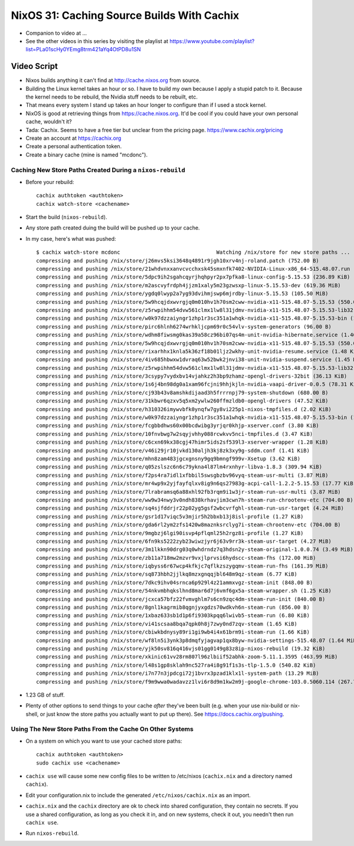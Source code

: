 NixOS 31: Caching Source Builds With Cachix
===========================================

- Companion to video at ...

- See the other videos in this series by visiting the playlist at
  https://www.youtube.com/playlist?list=PLa01scHy0YEmg8trm421aYq4OtPD8u1SN

Video Script
------------

- Nixos builds anything it can't find at http://cache.nixos.org from source.

- Building the Linux kernel takes an hour or so.  I have to build my own
  because I apply a stupid patch to it.  Because the kernel needs to be
  rebuild, the Nvidia stuff needs to be rebuilt, etc.

- That means every system I stand up takes an hour longer to configure than if
  I used a stock kernel.

- NixOS is good at retrieving things from https://cache.nixos.org.  It'd be
  cool if you could have your own personal cache, wouldn't it?

- Tada: Cachix.  Seems to have a free tier but unclear from the pricing page.
  https://www.cachix.org/pricing
  
- Create an account at https://cachix.org

- Create a personal authentication token.

- Create a binary cache (mine is named "mcdonc").

Caching New Store Paths Created During a ``nixos-rebuild``
++++++++++++++++++++++++++++++++++++++++++++++++++++++++++

- Before your rebuild::

    cachix authtoken <authtoken>
    cachix watch-store <cachename>

- Start the build (``nixos-rebuild``).

- Any store path created duing the build will be pushed up to your cache.

- In my case, here's what was pushed::

     $ cachix watch-store mcdonc                               Watching /nix/store for new store paths ...
     compressing and pushing /nix/store/j26mvs5ksi3648q4891r9jgh10xrv4nj-roland.patch (752.00 B)
     compressing and pushing /nix/store/21whdvnxxanvcvcchxsk45smxnfk7402-NVIDIA-Linux-x86_64-515.48.07.run (343.76 MiB)
     compressing and pushing /nix/store/5dpc9ih2sgahcqyrjhqhpyr2px7pfka8-linux-config-5.15.53 (236.89 KiB)
     compressing and pushing /nix/store/m2ascvyfrdph4jjzm1xaly5m23gzwsxp-linux-5.15.53-dev (619.36 MiB)
     compressing and pushing /nix/store/ygdq0lwyp2a7yg93dvihmjswp6mjrdby-linux-5.15.53 (105.50 MiB)
     compressing and pushing /nix/store/5w9hcqjdxwvrgjq0m010hv1h70sm2cww-nvidia-x11-515.48.07-5.15.53 (550.09 MiB)
     compressing and pushing /nix/store/z5rwpihhm54dvw561clmx1lw8l31jdmv-nvidia-x11-515.48.07-5.15.53-lib32 (281.11 MiB)
     compressing and pushing /nix/store/w0k97dzzaiyngr1zhp1r3sc351a1whqk-nvidia-x11-515.48.07-5.15.53-bin (132.24 MiB)
     compressing and pushing /nix/store/pirc6hlnh6274wrhkljcpm69r0c54vlv-system-generators (96.00 B)
     compressing and pushing /nix/store/wdhm8fiwsmg0kas39a58cz96bi07qs4m-unit-nvidia-hibernate.service (1.46 KiB)
     compressing and pushing /nix/store/5w9hcqjdxwvrgjq0m010hv1h70sm2cww-nvidia-x11-515.48.07-5.15.53 (550.09 MiB)
     compressing and pushing /nix/store/rixarhhx1knla5k36zf18b01ljz2wkhy-unit-nvidia-resume.service (1.48 KiB)
     compressing and pushing /nix/store/4iv685hbwxw1dvraq63w52bwk2jnvi38-unit-nvidia-suspend.service (1.45 KiB)
     compressing and pushing /nix/store/z5rwpihhm54dvw561clmx1lw8l31jdmv-nvidia-x11-515.48.07-5.15.53-lib32 (281.11 MiB)
     compressing and pushing /nix/store/3csypy7vydxbv14vjahkz2h3bp9zhamz-opengl-drivers-32bit (36.13 KiB)
     compressing and pushing /nix/store/1s6j4bn98dg0a1xam96fcjni9hhjkjln-nvidia-vaapi-driver-0.0.5 (78.31 KiB)
     compressing and pushing /nix/store/cj93b43v8amshkdijaad3h5frrrnpj79-system-shutdown (680.00 B)
     compressing and pushing /nix/store/31kbwr6qzxv5q5xm2ywlw260ffmzldb0-opengl-drivers (47.52 KiB)
     compressing and pushing /nix/store/h310326imywvbfk0ynqfw7gy8vi225p1-nixos-tmpfiles.d (2.02 KiB)
     compressing and pushing /nix/store/w0k97dzzaiyngr1zhp1r3sc351a1whqk-nvidia-x11-515.48.07-5.15.53-bin (132.24 MiB)
     compressing and pushing /nix/store/fcgbbdhws60x00bcdwibg3yrjqr0khjp-xserver.conf (3.80 KiB)
     compressing and pushing /nix/store/10fnvbwg7w2sqyjvhhy088rcwkvv5nci-tmpfiles.d (3.47 KiB)
     compressing and pushing /nix/store/c6cxn69kx38cgj47himr5ids2sf539l3-xserver-wrapper (1.28 KiB)
     compressing and pushing /nix/store/v46i29jr10jvkd130aljh3kj8zk3xy9g-sddm.conf (1.41 KiB)
     compressing and pushing /nix/store/mhn8zam483jgcxgnsny9gq9bmngf999v-Xsetup (3.62 KiB)
     compressing and pushing /nix/store/q05zslszc6n6c79ykna4l87lm4rxnhyr-libva-1.8.3 (309.94 KiB)
     compressing and pushing /nix/store/f2ps4ra7idl1xfbbil5swsgbzbv96vyq-steam-usr-multi (3.87 MiB)
     compressing and pushing /nix/store/mr4wp9x2yjfayfqlxv8ig9n6qs27983g-acpi-call-1.2.2-5.15.53 (17.77 KiB)
     compressing and pushing /nix/store/7lrabramsq6a88xhl92fb3rqm9i1w3jr-steam-run-usr-multi (3.87 MiB)
     compressing and pushing /nix/store/ww9w34nwy3v0ndh838krhavjim3cwn7h-steam-run-chrootenv-etc (704.00 B)
     compressing and pushing /nix/store/sq4sjfddrjr22p02yg5gsf2wbcvrfghl-steam-run-usr-target (4.24 MiB)
     compressing and pushing /nix/store/gsr1d17viqc5v3mjir5h2bbxb13j8isl-profile (1.27 KiB)
     compressing and pushing /nix/store/gda6rl2ym2zfs1420w8maznksrclyg7i-steam-chrootenv-etc (704.00 B)
     compressing and pushing /nix/store/9mgbzj6lgi90isvp4pflqml25h2rgz8i-profile (1.27 KiB)
     compressing and pushing /nix/store/6fn9ks5222zyb23wiwzjyr6j63v9rr3k-steam-usr-target (4.27 MiB)
     compressing and pushing /nix/store/3m1lkkn90drg03q0whdrndz7q3hdsn2y-steam-original-1.0.0.74 (3.49 MiB)
     compressing and pushing /nix/store/zb11a718mw2mzvr9vxjlprvsi6hydscc-steam-fhs (172.00 MiB)
     compressing and pushing /nix/store/iqbyss6r67wcp4kfkjc7qflkzszygqmv-steam-run-fhs (161.39 MiB)
     compressing and pushing /nix/store/sq873hbh2jjlkq8mzxgnqqjbl648m9qz-steam (6.77 KiB)
     compressing and pushing /nix/store/7dkc9ihv04srnca6p929l4z21ammxvgz-steam-init (848.00 B)
     compressing and pushing /nix/store/54nkvmbhqkslhnd8mar6d7j6vmf6gx5a-steam-wrapper.sh (1.25 KiB)
     compressing and pushing /nix/store/jcxca57bfz22fvmvghlm7s6cn9zqc4dm-steam-run-init (840.00 B)
     compressing and pushing /nix/store/8gnl1kagrmib8qgnjyxgdzs70wdkvh6n-steam-run (856.00 B)
     compressing and pushing /nix/store/1xbaz633sb1d1p6fi9303kpqq6lwivb5-steam-run (6.80 KiB)
     compressing and pushing /nix/store/vi41scsaa8bqa7qpk0h8j7zwy0nd7zqv-steam (1.65 KiB)
     compressing and pushing /nix/store/cbiwkbdnysy89ri1gi9wb4i4x61brm9i-steam-run (1.66 KiB)
     compressing and pushing /nix/store/wf8ln5i3ynk3p8dmqfyjagvap1qx8byw-nvidia-settings-515.48.07 (1.64 MiB)
     compressing and pushing /nix/store/yjk50sv816q416vjs01gg0149g83z8ip-nixos-rebuild (19.32 KiB)
     compressing and pushing /nix/store/xkinic61vv28rm807l96zlbiif52abhk-zoom-5.11.1.3595 (463.99 MiB)
     compressing and pushing /nix/store/l48s1gp8sklah9nc527ra4i8g91f1s3s-tlp-1.5.0 (540.82 KiB)
     compressing and pushing /nix/store/i7n77n3jpdcgi72j1bvrx3pzad1klx1l-system-path (13.29 MiB)
     compressing and pushing /nix/store/f9m9wwa0wadavzz1lvi6r8d9m1kw2m9j-google-chrome-103.0.5060.114 (267.79 MiB)

- 1.23 GB of stuff.

- Plenty of other options to send things to your cache *after* they've been
  built (e.g. when your use nix-build or nix-shell, or just know the store
  paths you actually want to put up there).  See
  https://docs.cachix.org/pushing.

Using The New Store Paths From the Cache On Other Systems
+++++++++++++++++++++++++++++++++++++++++++++++++++++++++

- On a system on which you want to use your cached store paths::

   cachix authtoken <authtoken>
   sudo cachix use <cachename>

- ``cachix use`` will cause some new config files to be written to /etc/nixos
  (``cachix.nix`` and a directory named ``cachix``).

- Edit your configuration.nix to include the generated
  ``/etc/nixos/cachix.nix`` as an import.

- ``cachix.nix`` and the ``cachix`` directory are ok to check into shared
  configuration, they contain no secrets.  If you use a shared configuration,
  as long as you check it in, and on new systems, check it out, you needn't
  then run ``cachix use``.

- Run ``nixos-rebuild``.


